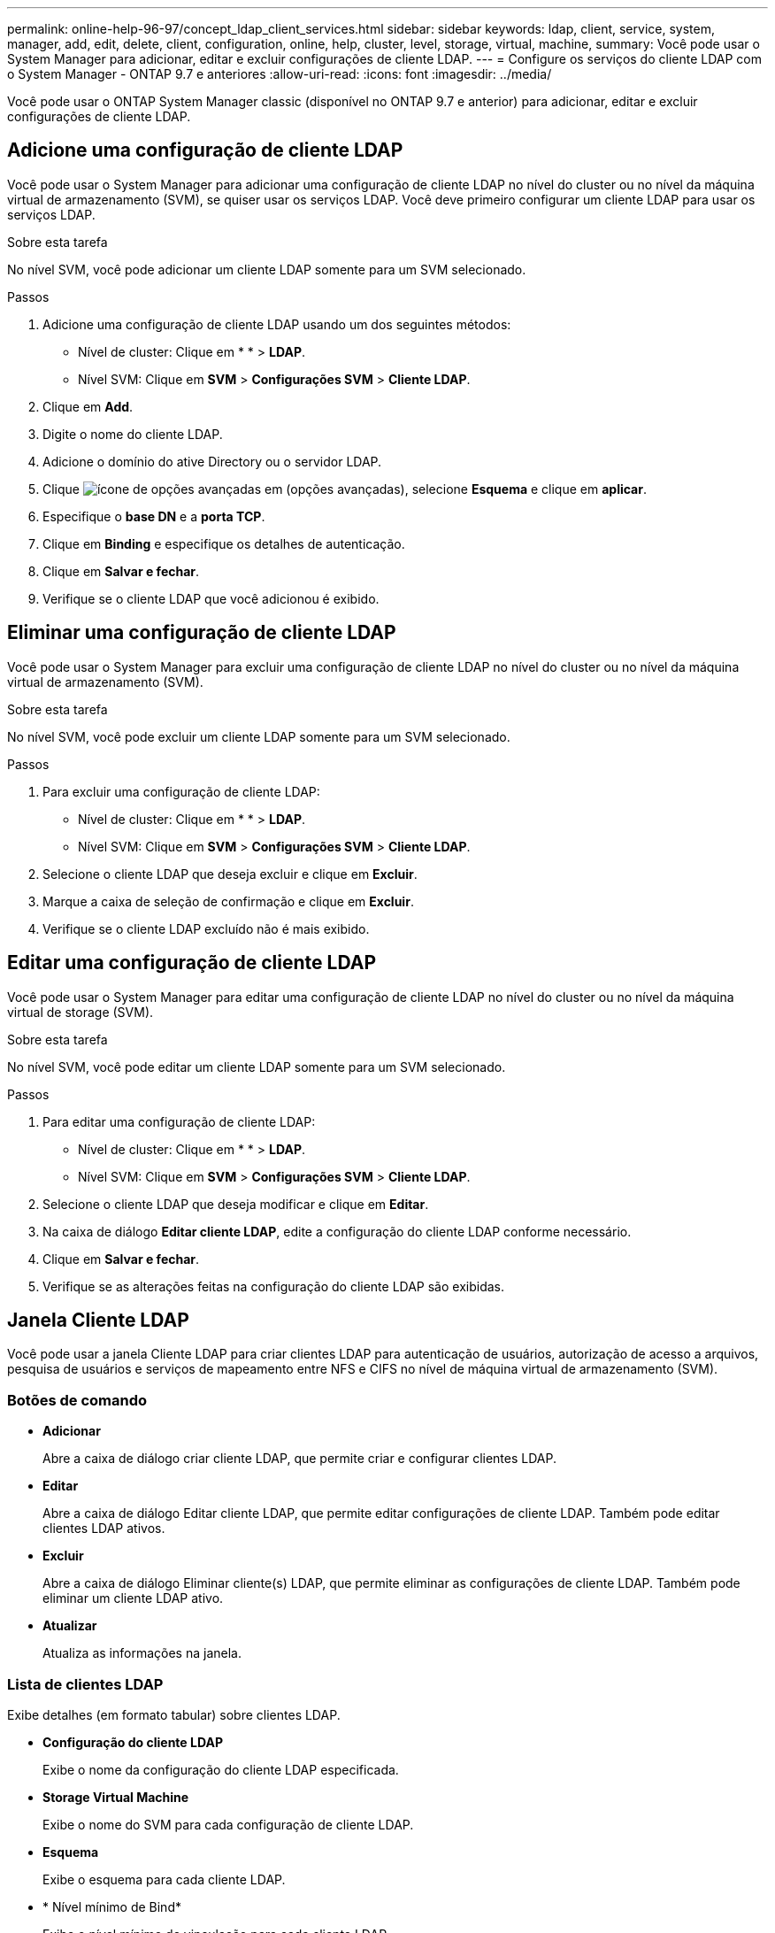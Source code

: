 ---
permalink: online-help-96-97/concept_ldap_client_services.html 
sidebar: sidebar 
keywords: ldap, client, service, system, manager, add, edit, delete, client, configuration, online, help, cluster, level, storage, virtual, machine, 
summary: Você pode usar o System Manager para adicionar, editar e excluir configurações de cliente LDAP. 
---
= Configure os serviços do cliente LDAP com o System Manager - ONTAP 9.7 e anteriores
:allow-uri-read: 
:icons: font
:imagesdir: ../media/


[role="lead"]
Você pode usar o ONTAP System Manager classic (disponível no ONTAP 9.7 e anterior) para adicionar, editar e excluir configurações de cliente LDAP.



== Adicione uma configuração de cliente LDAP

Você pode usar o System Manager para adicionar uma configuração de cliente LDAP no nível do cluster ou no nível da máquina virtual de armazenamento (SVM), se quiser usar os serviços LDAP. Você deve primeiro configurar um cliente LDAP para usar os serviços LDAP.

.Sobre esta tarefa
No nível SVM, você pode adicionar um cliente LDAP somente para um SVM selecionado.

.Passos
. Adicione uma configuração de cliente LDAP usando um dos seguintes métodos:
+
** Nível de cluster: Clique emimage:../media/advanced_options.gif[""] * * > *LDAP*.
** Nível SVM: Clique em *SVM* > *Configurações SVM* > *Cliente LDAP*.


. Clique em *Add*.
. Digite o nome do cliente LDAP.
. Adicione o domínio do ative Directory ou o servidor LDAP.
. Clique image:../media/advanced_options.gif["ícone de opções avançadas"] em (opções avançadas), selecione *Esquema* e clique em *aplicar*.
. Especifique o *base DN* e a *porta TCP*.
. Clique em *Binding* e especifique os detalhes de autenticação.
. Clique em *Salvar e fechar*.
. Verifique se o cliente LDAP que você adicionou é exibido.




== Eliminar uma configuração de cliente LDAP

Você pode usar o System Manager para excluir uma configuração de cliente LDAP no nível do cluster ou no nível da máquina virtual de armazenamento (SVM).

.Sobre esta tarefa
No nível SVM, você pode excluir um cliente LDAP somente para um SVM selecionado.

.Passos
. Para excluir uma configuração de cliente LDAP:
+
** Nível de cluster: Clique emimage:../media/advanced_options.gif[""] * * > *LDAP*.
** Nível SVM: Clique em *SVM* > *Configurações SVM* > *Cliente LDAP*.


. Selecione o cliente LDAP que deseja excluir e clique em *Excluir*.
. Marque a caixa de seleção de confirmação e clique em *Excluir*.
. Verifique se o cliente LDAP excluído não é mais exibido.




== Editar uma configuração de cliente LDAP

Você pode usar o System Manager para editar uma configuração de cliente LDAP no nível do cluster ou no nível da máquina virtual de storage (SVM).

.Sobre esta tarefa
No nível SVM, você pode editar um cliente LDAP somente para um SVM selecionado.

.Passos
. Para editar uma configuração de cliente LDAP:
+
** Nível de cluster: Clique emimage:../media/advanced_options.gif[""] * * > *LDAP*.
** Nível SVM: Clique em *SVM* > *Configurações SVM* > *Cliente LDAP*.


. Selecione o cliente LDAP que deseja modificar e clique em *Editar*.
. Na caixa de diálogo *Editar cliente LDAP*, edite a configuração do cliente LDAP conforme necessário.
. Clique em *Salvar e fechar*.
. Verifique se as alterações feitas na configuração do cliente LDAP são exibidas.




== Janela Cliente LDAP

Você pode usar a janela Cliente LDAP para criar clientes LDAP para autenticação de usuários, autorização de acesso a arquivos, pesquisa de usuários e serviços de mapeamento entre NFS e CIFS no nível de máquina virtual de armazenamento (SVM).



=== Botões de comando

* *Adicionar*
+
Abre a caixa de diálogo criar cliente LDAP, que permite criar e configurar clientes LDAP.

* *Editar*
+
Abre a caixa de diálogo Editar cliente LDAP, que permite editar configurações de cliente LDAP. Também pode editar clientes LDAP ativos.

* *Excluir*
+
Abre a caixa de diálogo Eliminar cliente(s) LDAP, que permite eliminar as configurações de cliente LDAP. Também pode eliminar um cliente LDAP ativo.

* *Atualizar*
+
Atualiza as informações na janela.





=== Lista de clientes LDAP

Exibe detalhes (em formato tabular) sobre clientes LDAP.

* *Configuração do cliente LDAP*
+
Exibe o nome da configuração do cliente LDAP especificada.

* *Storage Virtual Machine*
+
Exibe o nome do SVM para cada configuração de cliente LDAP.

* *Esquema*
+
Exibe o esquema para cada cliente LDAP.

* * Nível mínimo de Bind*
+
Exibe o nível mínimo de vinculação para cada cliente LDAP.

* *Domínio ative Directory*
+
Exibe o domínio do ative Directory para cada configuração de cliente LDAP.

* *Servidores LDAP*
+
Exibe o servidor LDAP para cada configuração de cliente LDAP.

* *Servidores ative Directory preferenciais*
+
Exibe o servidor do ative Directory preferido para cada configuração de cliente LDAP.



*Informações relacionadas*

xref:concept_ldap.adoc[LDAP]
